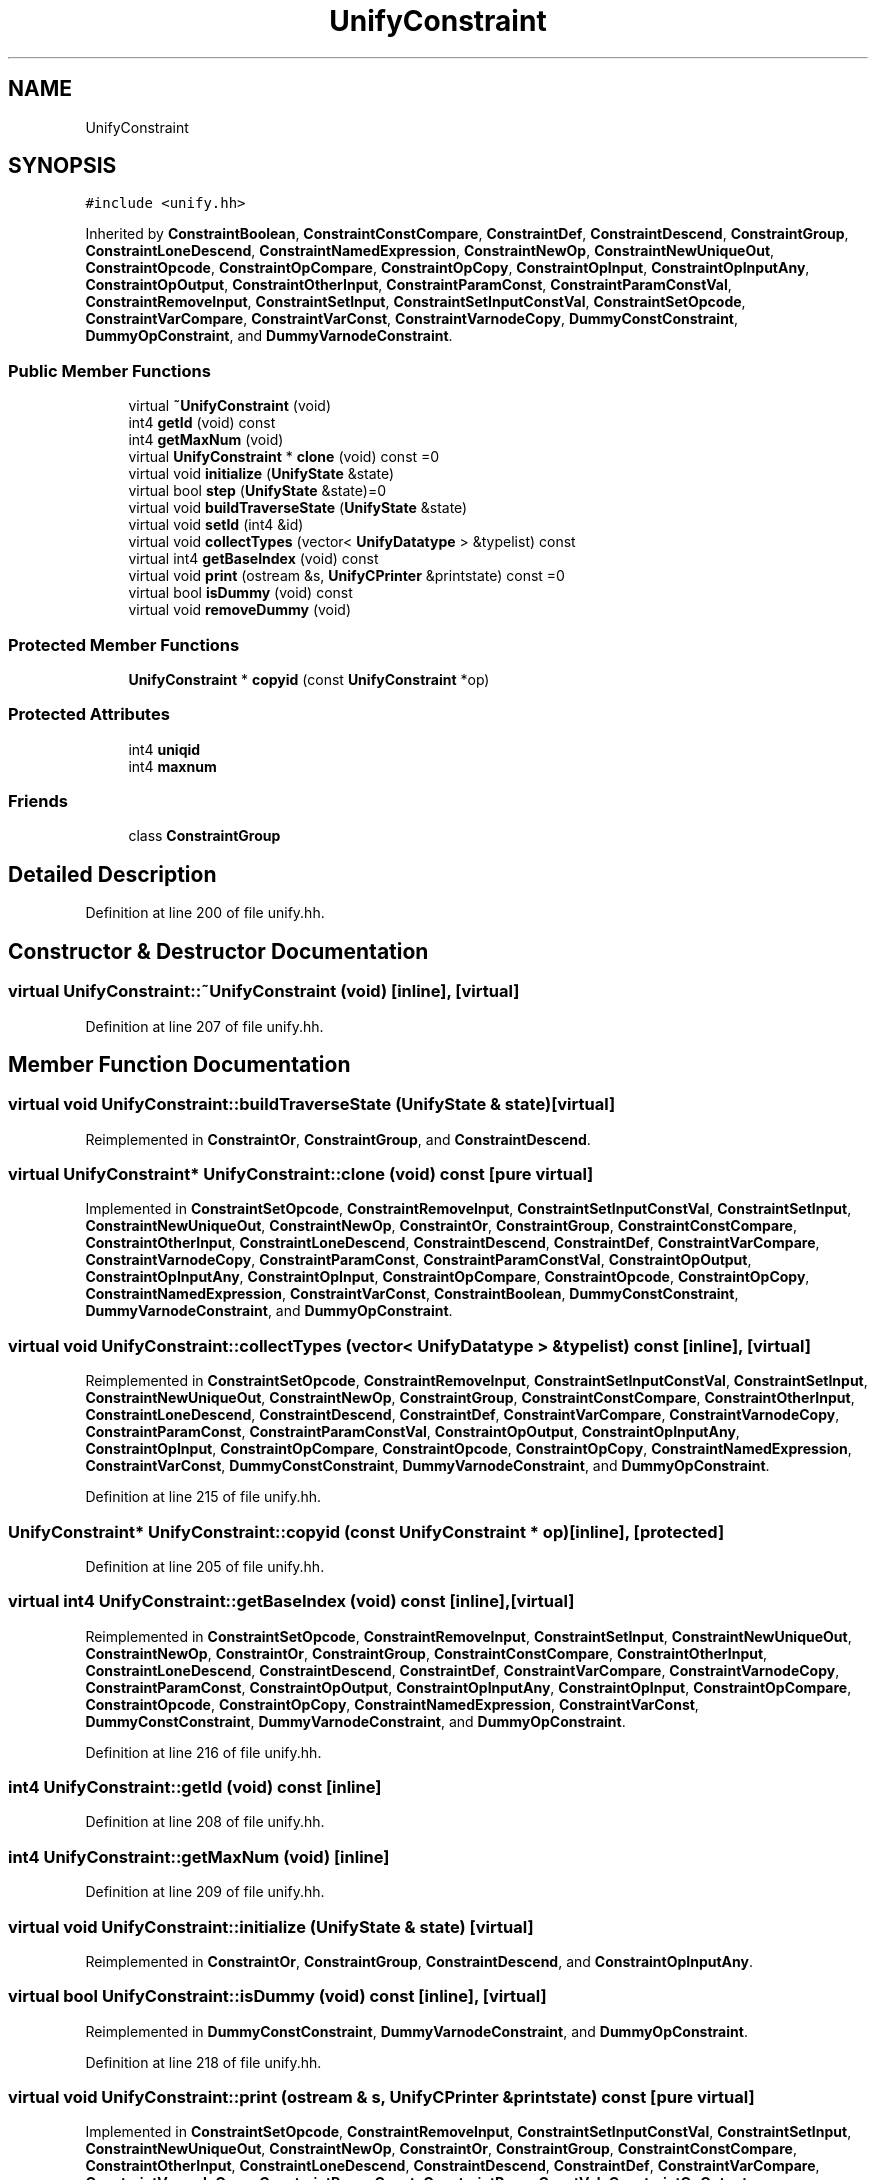 .TH "UnifyConstraint" 3 "Sun Apr 14 2019" "decompile" \" -*- nroff -*-
.ad l
.nh
.SH NAME
UnifyConstraint
.SH SYNOPSIS
.br
.PP
.PP
\fC#include <unify\&.hh>\fP
.PP
Inherited by \fBConstraintBoolean\fP, \fBConstraintConstCompare\fP, \fBConstraintDef\fP, \fBConstraintDescend\fP, \fBConstraintGroup\fP, \fBConstraintLoneDescend\fP, \fBConstraintNamedExpression\fP, \fBConstraintNewOp\fP, \fBConstraintNewUniqueOut\fP, \fBConstraintOpcode\fP, \fBConstraintOpCompare\fP, \fBConstraintOpCopy\fP, \fBConstraintOpInput\fP, \fBConstraintOpInputAny\fP, \fBConstraintOpOutput\fP, \fBConstraintOtherInput\fP, \fBConstraintParamConst\fP, \fBConstraintParamConstVal\fP, \fBConstraintRemoveInput\fP, \fBConstraintSetInput\fP, \fBConstraintSetInputConstVal\fP, \fBConstraintSetOpcode\fP, \fBConstraintVarCompare\fP, \fBConstraintVarConst\fP, \fBConstraintVarnodeCopy\fP, \fBDummyConstConstraint\fP, \fBDummyOpConstraint\fP, and \fBDummyVarnodeConstraint\fP\&.
.SS "Public Member Functions"

.in +1c
.ti -1c
.RI "virtual \fB~UnifyConstraint\fP (void)"
.br
.ti -1c
.RI "int4 \fBgetId\fP (void) const"
.br
.ti -1c
.RI "int4 \fBgetMaxNum\fP (void)"
.br
.ti -1c
.RI "virtual \fBUnifyConstraint\fP * \fBclone\fP (void) const =0"
.br
.ti -1c
.RI "virtual void \fBinitialize\fP (\fBUnifyState\fP &state)"
.br
.ti -1c
.RI "virtual bool \fBstep\fP (\fBUnifyState\fP &state)=0"
.br
.ti -1c
.RI "virtual void \fBbuildTraverseState\fP (\fBUnifyState\fP &state)"
.br
.ti -1c
.RI "virtual void \fBsetId\fP (int4 &id)"
.br
.ti -1c
.RI "virtual void \fBcollectTypes\fP (vector< \fBUnifyDatatype\fP > &typelist) const"
.br
.ti -1c
.RI "virtual int4 \fBgetBaseIndex\fP (void) const"
.br
.ti -1c
.RI "virtual void \fBprint\fP (ostream &s, \fBUnifyCPrinter\fP &printstate) const =0"
.br
.ti -1c
.RI "virtual bool \fBisDummy\fP (void) const"
.br
.ti -1c
.RI "virtual void \fBremoveDummy\fP (void)"
.br
.in -1c
.SS "Protected Member Functions"

.in +1c
.ti -1c
.RI "\fBUnifyConstraint\fP * \fBcopyid\fP (const \fBUnifyConstraint\fP *op)"
.br
.in -1c
.SS "Protected Attributes"

.in +1c
.ti -1c
.RI "int4 \fBuniqid\fP"
.br
.ti -1c
.RI "int4 \fBmaxnum\fP"
.br
.in -1c
.SS "Friends"

.in +1c
.ti -1c
.RI "class \fBConstraintGroup\fP"
.br
.in -1c
.SH "Detailed Description"
.PP 
Definition at line 200 of file unify\&.hh\&.
.SH "Constructor & Destructor Documentation"
.PP 
.SS "virtual UnifyConstraint::~UnifyConstraint (void)\fC [inline]\fP, \fC [virtual]\fP"

.PP
Definition at line 207 of file unify\&.hh\&.
.SH "Member Function Documentation"
.PP 
.SS "virtual void UnifyConstraint::buildTraverseState (\fBUnifyState\fP & state)\fC [virtual]\fP"

.PP
Reimplemented in \fBConstraintOr\fP, \fBConstraintGroup\fP, and \fBConstraintDescend\fP\&.
.SS "virtual \fBUnifyConstraint\fP* UnifyConstraint::clone (void) const\fC [pure virtual]\fP"

.PP
Implemented in \fBConstraintSetOpcode\fP, \fBConstraintRemoveInput\fP, \fBConstraintSetInputConstVal\fP, \fBConstraintSetInput\fP, \fBConstraintNewUniqueOut\fP, \fBConstraintNewOp\fP, \fBConstraintOr\fP, \fBConstraintGroup\fP, \fBConstraintConstCompare\fP, \fBConstraintOtherInput\fP, \fBConstraintLoneDescend\fP, \fBConstraintDescend\fP, \fBConstraintDef\fP, \fBConstraintVarCompare\fP, \fBConstraintVarnodeCopy\fP, \fBConstraintParamConst\fP, \fBConstraintParamConstVal\fP, \fBConstraintOpOutput\fP, \fBConstraintOpInputAny\fP, \fBConstraintOpInput\fP, \fBConstraintOpCompare\fP, \fBConstraintOpcode\fP, \fBConstraintOpCopy\fP, \fBConstraintNamedExpression\fP, \fBConstraintVarConst\fP, \fBConstraintBoolean\fP, \fBDummyConstConstraint\fP, \fBDummyVarnodeConstraint\fP, and \fBDummyOpConstraint\fP\&.
.SS "virtual void UnifyConstraint::collectTypes (vector< \fBUnifyDatatype\fP > & typelist) const\fC [inline]\fP, \fC [virtual]\fP"

.PP
Reimplemented in \fBConstraintSetOpcode\fP, \fBConstraintRemoveInput\fP, \fBConstraintSetInputConstVal\fP, \fBConstraintSetInput\fP, \fBConstraintNewUniqueOut\fP, \fBConstraintNewOp\fP, \fBConstraintGroup\fP, \fBConstraintConstCompare\fP, \fBConstraintOtherInput\fP, \fBConstraintLoneDescend\fP, \fBConstraintDescend\fP, \fBConstraintDef\fP, \fBConstraintVarCompare\fP, \fBConstraintVarnodeCopy\fP, \fBConstraintParamConst\fP, \fBConstraintParamConstVal\fP, \fBConstraintOpOutput\fP, \fBConstraintOpInputAny\fP, \fBConstraintOpInput\fP, \fBConstraintOpCompare\fP, \fBConstraintOpcode\fP, \fBConstraintOpCopy\fP, \fBConstraintNamedExpression\fP, \fBConstraintVarConst\fP, \fBDummyConstConstraint\fP, \fBDummyVarnodeConstraint\fP, and \fBDummyOpConstraint\fP\&.
.PP
Definition at line 215 of file unify\&.hh\&.
.SS "\fBUnifyConstraint\fP* UnifyConstraint::copyid (const \fBUnifyConstraint\fP * op)\fC [inline]\fP, \fC [protected]\fP"

.PP
Definition at line 205 of file unify\&.hh\&.
.SS "virtual int4 UnifyConstraint::getBaseIndex (void) const\fC [inline]\fP, \fC [virtual]\fP"

.PP
Reimplemented in \fBConstraintSetOpcode\fP, \fBConstraintRemoveInput\fP, \fBConstraintSetInput\fP, \fBConstraintNewUniqueOut\fP, \fBConstraintNewOp\fP, \fBConstraintOr\fP, \fBConstraintGroup\fP, \fBConstraintConstCompare\fP, \fBConstraintOtherInput\fP, \fBConstraintLoneDescend\fP, \fBConstraintDescend\fP, \fBConstraintDef\fP, \fBConstraintVarCompare\fP, \fBConstraintVarnodeCopy\fP, \fBConstraintParamConst\fP, \fBConstraintOpOutput\fP, \fBConstraintOpInputAny\fP, \fBConstraintOpInput\fP, \fBConstraintOpCompare\fP, \fBConstraintOpcode\fP, \fBConstraintOpCopy\fP, \fBConstraintNamedExpression\fP, \fBConstraintVarConst\fP, \fBDummyConstConstraint\fP, \fBDummyVarnodeConstraint\fP, and \fBDummyOpConstraint\fP\&.
.PP
Definition at line 216 of file unify\&.hh\&.
.SS "int4 UnifyConstraint::getId (void) const\fC [inline]\fP"

.PP
Definition at line 208 of file unify\&.hh\&.
.SS "int4 UnifyConstraint::getMaxNum (void)\fC [inline]\fP"

.PP
Definition at line 209 of file unify\&.hh\&.
.SS "virtual void UnifyConstraint::initialize (\fBUnifyState\fP & state)\fC [virtual]\fP"

.PP
Reimplemented in \fBConstraintOr\fP, \fBConstraintGroup\fP, \fBConstraintDescend\fP, and \fBConstraintOpInputAny\fP\&.
.SS "virtual bool UnifyConstraint::isDummy (void) const\fC [inline]\fP, \fC [virtual]\fP"

.PP
Reimplemented in \fBDummyConstConstraint\fP, \fBDummyVarnodeConstraint\fP, and \fBDummyOpConstraint\fP\&.
.PP
Definition at line 218 of file unify\&.hh\&.
.SS "virtual void UnifyConstraint::print (ostream & s, \fBUnifyCPrinter\fP & printstate) const\fC [pure virtual]\fP"

.PP
Implemented in \fBConstraintSetOpcode\fP, \fBConstraintRemoveInput\fP, \fBConstraintSetInputConstVal\fP, \fBConstraintSetInput\fP, \fBConstraintNewUniqueOut\fP, \fBConstraintNewOp\fP, \fBConstraintOr\fP, \fBConstraintGroup\fP, \fBConstraintConstCompare\fP, \fBConstraintOtherInput\fP, \fBConstraintLoneDescend\fP, \fBConstraintDescend\fP, \fBConstraintDef\fP, \fBConstraintVarCompare\fP, \fBConstraintVarnodeCopy\fP, \fBConstraintParamConst\fP, \fBConstraintParamConstVal\fP, \fBConstraintOpOutput\fP, \fBConstraintOpInputAny\fP, \fBConstraintOpInput\fP, \fBConstraintOpCompare\fP, \fBConstraintOpcode\fP, \fBConstraintOpCopy\fP, \fBConstraintNamedExpression\fP, \fBConstraintVarConst\fP, \fBConstraintBoolean\fP, \fBDummyConstConstraint\fP, \fBDummyVarnodeConstraint\fP, and \fBDummyOpConstraint\fP\&.
.SS "virtual void UnifyConstraint::removeDummy (void)\fC [inline]\fP, \fC [virtual]\fP"

.PP
Reimplemented in \fBConstraintGroup\fP\&.
.PP
Definition at line 219 of file unify\&.hh\&.
.SS "virtual void UnifyConstraint::setId (int4 & id)\fC [inline]\fP, \fC [virtual]\fP"

.PP
Reimplemented in \fBConstraintGroup\fP\&.
.PP
Definition at line 214 of file unify\&.hh\&.
.SS "virtual bool UnifyConstraint::step (\fBUnifyState\fP & state)\fC [pure virtual]\fP"

.PP
Implemented in \fBConstraintSetOpcode\fP, \fBConstraintRemoveInput\fP, \fBConstraintSetInputConstVal\fP, \fBConstraintSetInput\fP, \fBConstraintNewUniqueOut\fP, \fBConstraintNewOp\fP, \fBConstraintOr\fP, \fBConstraintGroup\fP, \fBConstraintConstCompare\fP, \fBConstraintOtherInput\fP, \fBConstraintLoneDescend\fP, \fBConstraintDescend\fP, \fBConstraintDef\fP, \fBConstraintVarCompare\fP, \fBConstraintVarnodeCopy\fP, \fBConstraintParamConst\fP, \fBConstraintParamConstVal\fP, \fBConstraintOpOutput\fP, \fBConstraintOpInputAny\fP, \fBConstraintOpInput\fP, \fBConstraintOpCompare\fP, \fBConstraintOpcode\fP, \fBConstraintOpCopy\fP, \fBConstraintNamedExpression\fP, \fBConstraintVarConst\fP, \fBConstraintBoolean\fP, \fBDummyConstConstraint\fP, \fBDummyVarnodeConstraint\fP, and \fBDummyOpConstraint\fP\&.
.SH "Friends And Related Function Documentation"
.PP 
.SS "friend class \fBConstraintGroup\fP\fC [friend]\fP"

.PP
Definition at line 201 of file unify\&.hh\&.
.SH "Member Data Documentation"
.PP 
.SS "int4 UnifyConstraint::maxnum\fC [protected]\fP"

.PP
Definition at line 204 of file unify\&.hh\&.
.SS "int4 UnifyConstraint::uniqid\fC [protected]\fP"

.PP
Definition at line 203 of file unify\&.hh\&.

.SH "Author"
.PP 
Generated automatically by Doxygen for decompile from the source code\&.
